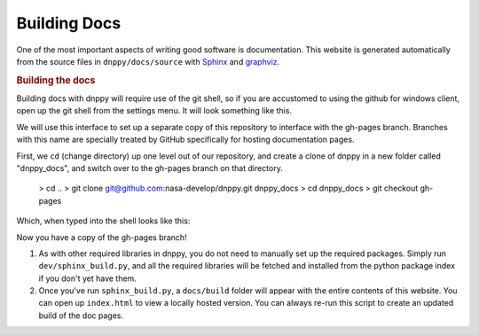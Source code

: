 Building Docs
=============

One of the most important aspects of writing good software is documentation. This website is generated automatically from the source files in ``dnppy/docs/source`` with `Sphinx`_ and `graphviz`_.

.. rubric:: Building the docs

Building docs with dnppy will require use of the git shell, so if you are accustomed to using the github for windows client, open up the git shell from the settings menu. It will look something like this.

.. image:: ../_static/git_shell.png

We will use this interface to set up a separate copy of this repository to interface with the gh-pages branch. Branches with this name are specially treated by GitHub specifically for hosting documentation pages.

First, we ``cd`` (change directory) up one level out of our repository, and create a clone of dnppy in a new folder called "dnppy_docs", and switch over to the gh-pages branch on that directory.

    > cd ..
    > git clone git@github.com:nasa-develop/dnppy.git dnppy_docs
    > cd dnppy_docs
    > git checkout gh-pages

Which, when typed into the shell looks like this:

.. image:: ../_static/clone_dnppy_docs.png

Now you have a copy of the gh-pages branch!


1. As with other required libraries in dnppy, you do not need to manually set up the required packages. Simply run ``dev/sphinx_build.py``, and all the required libraries will be fetched and installed from the python package index if you don't yet have them.

2. Once you've run ``sphinx_build.py``, a ``docs/build`` folder will appear with the entire contents of this website. You can open up ``index.html`` to view a locally hosted version. You can always re-run this script to create an updated build of the doc pages.


.. _Sphinx: http://sphinx-doc.org/
.. _graphviz: http://www.graphviz.org/

